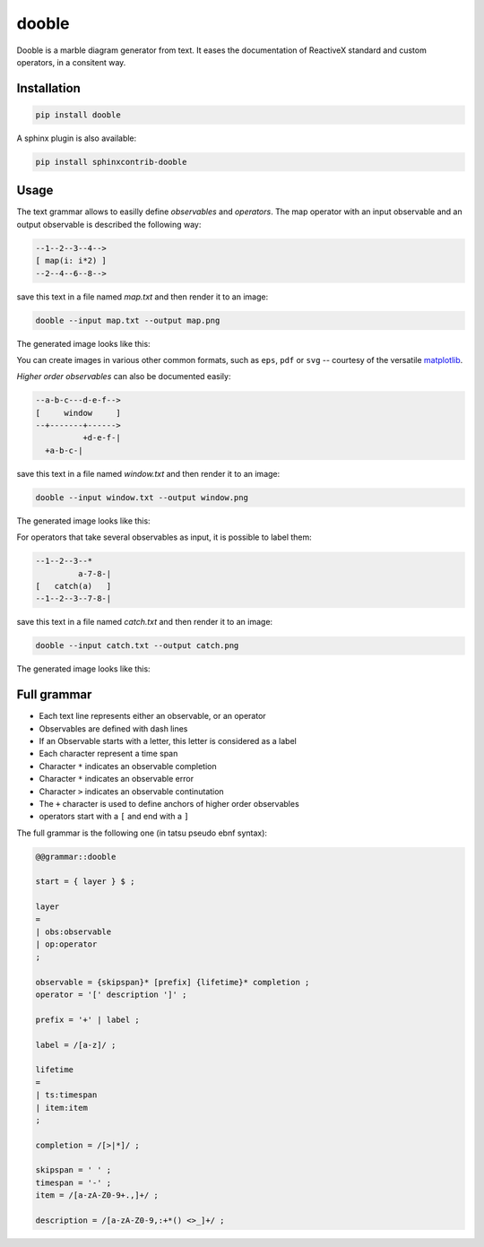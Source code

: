 ======
dooble
======


.. image:: https://img.shields.io/pypi/v/dooble.svg
        :target: https://pypi.python.org/pypi/dooble

.. image:: https://img.shields.io/travis/MainRo/dooble.svg
        :target: https://travis-ci.org/MainRo/dooble


Dooble is a marble diagram generator from text. It eases the documentation of
ReactiveX standard and custom operators, in a consitent way.

Installation
-------------

.. code:: python

        pip install dooble

A sphinx plugin is also available:

.. code:: python

        pip install sphinxcontrib-dooble

Usage
------

The text grammar allows to easilly define *observables* and *operators*. The map
operator with an input observable and an output observable is described the
following way:

.. code::

        --1--2--3--4-->
        [ map(i: i*2) ]
        --2--4--6--8-->

save this text in a file named *map.txt* and then render it to an image:

.. code:: console

        dooble --input map.txt --output map.png

The generated image looks like this:

.. image:: examples/map.png

You can create images in various other common formats, such as ``eps``, ``pdf``
or ``svg`` -- courtesy of the versatile matplotlib_.

.. _matplotlib: https://matplotlib.org/

*Higher order observables* can also be documented easily:

.. code::

        --a-b-c---d-e-f-->
        [     window     ]
        --+-------+------>
                  +d-e-f-|
          +a-b-c-|

save this text in a file named *window.txt* and then render it to an image:

.. code:: console

        dooble --input window.txt --output window.png

The generated image looks like this:

.. image:: examples/window.png

For operators that take several observables as input, it is possible to label
them:

.. code::

        --1--2--3--*
                 a-7-8-|
        [   catch(a)   ]
        --1--2--3--7-8-|

save this text in a file named *catch.txt* and then render it to an image:

.. code:: console

        dooble --input catch.txt --output catch.png

The generated image looks like this:

.. image:: examples/catch.png

Full grammar
------------

* Each text line represents either an observable, or an operator
* Observables are defined with dash lines
* If an Observable starts with a letter, this letter is considered as a label
* Each character represent a time span
* Character ``*`` indicates an observable completion
* Character ``*`` indicates an observable error
* Character ``>`` indicates an observable continutation
* The ``+`` character is used to define anchors of higher order observables
* operators start with a ``[`` and end with a ``]``

The full grammar is the following one (in tatsu pseudo ebnf syntax):

.. code::

        @@grammar::dooble

        start = { layer } $ ;

        layer
        =
        | obs:observable
        | op:operator
        ;

        observable = {skipspan}* [prefix] {lifetime}* completion ;
        operator = '[' description ']' ;

        prefix = '+' | label ;

        label = /[a-z]/ ;

        lifetime
        =
        | ts:timespan
        | item:item
        ;

        completion = /[>|*]/ ;

        skipspan = ' ' ;
        timespan = '-' ;
        item = /[a-zA-Z0-9+.,]+/ ;

        description = /[a-zA-Z0-9,:+*() <>_]+/ ;

